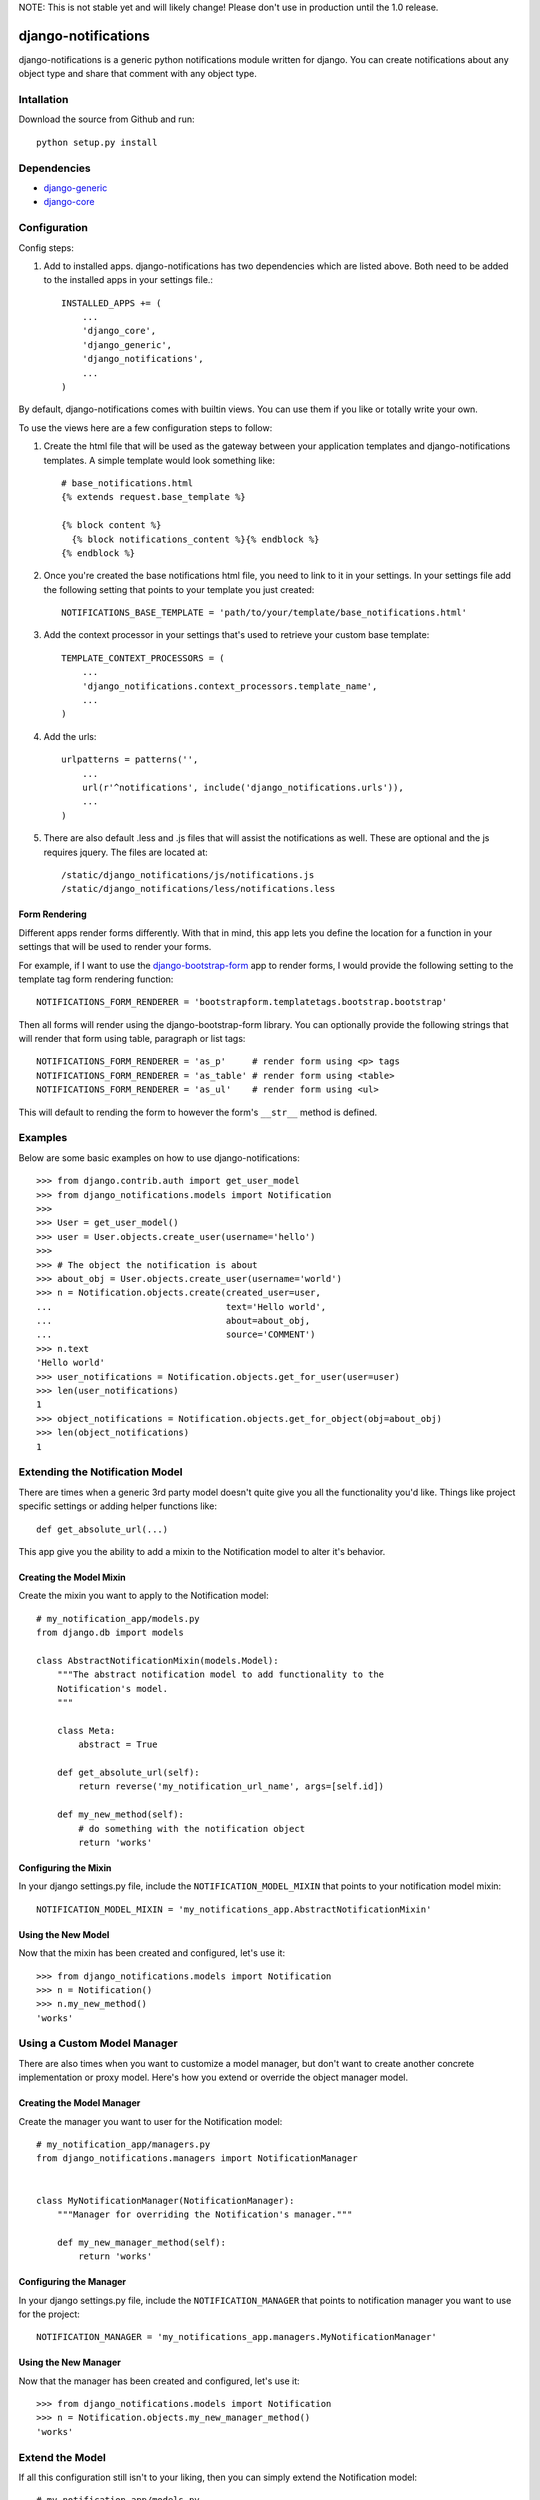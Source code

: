 NOTE: This is not stable yet and will likely change!  Please don't use in production until the 1.0 release.

.. image:: https://travis-ci.org/InfoAgeTech/django-notifications.png?branch=master
    :target: http://travis-ci.org/InfoAgeTech/django-notifications
.. image:: https://coveralls.io/repos/InfoAgeTech/django-notifications/badge.png
    :target: https://coveralls.io/r/InfoAgeTech/django-notifications

====================
django-notifications
====================
django-notifications is a generic python notifications module written for django.  You can create notifications about any object type and share that comment with any object type.

Intallation
===========
Download the source from Github and run::

    python setup.py install

Dependencies
============
* `django-generic <https://github.com/InfoAgeTech/django-generic>`_
* `django-core <https://github.com/InfoAgeTech/django-core>`_

Configuration
=============
Config steps:

1. Add to installed apps. django-notifications has two dependencies which are listed above. Both need to be added to the installed apps in your settings file.::

    INSTALLED_APPS += (
        ...
        'django_core',
        'django_generic',
        'django_notifications',
        ...
    )


By default, django-notifications comes with builtin views.  You can use them if you like or totally write your own.

To use the views here are a few configuration steps to follow:

1. Create the html file that will be used as the gateway between your application templates and django-notifications templates.  A simple template would look something like::
    
    # base_notifications.html
    {% extends request.base_template %}

    {% block content %}
      {% block notifications_content %}{% endblock %}
    {% endblock %}

2. Once you're created the base notifications html file, you need to link to it in your settings.  In your settings file add the following setting that points to your template you just created::

    NOTIFICATIONS_BASE_TEMPLATE = 'path/to/your/template/base_notifications.html'

3. Add the context processor in your settings that's used to retrieve your custom base template::

    TEMPLATE_CONTEXT_PROCESSORS = (
        ...
        'django_notifications.context_processors.template_name',
        ...
    )

4. Add the urls::

    urlpatterns = patterns('',
        ...
        url(r'^notifications', include('django_notifications.urls')),
        ...
    )

5. There are also default .less and .js files that will assist the notifications as well.  These are optional and the js requires jquery.  The files are located at::

    /static/django_notifications/js/notifications.js
    /static/django_notifications/less/notifications.less

Form Rendering
--------------
Different apps render forms differently. With that in mind, this app lets you define the location for a function in your settings that will be used to render your forms.

For example,  if I want to use the `django-bootstrap-form <https://github.com/tzangms/django-bootstrap-form>`_ app to render forms, I would provide the following setting to the template tag form rendering function::

    NOTIFICATIONS_FORM_RENDERER = 'bootstrapform.templatetags.bootstrap.bootstrap'

Then all forms will render using the django-bootstrap-form library.  You can optionally provide the following strings that will render that form using table, paragraph or list tags::

    NOTIFICATIONS_FORM_RENDERER = 'as_p'     # render form using <p> tags
    NOTIFICATIONS_FORM_RENDERER = 'as_table' # render form using <table>
    NOTIFICATIONS_FORM_RENDERER = 'as_ul'    # render form using <ul>

This will default to rending the form to however the form's ``__str__`` method is defined.

Examples
========
Below are some basic examples on how to use django-notifications::

    >>> from django.contrib.auth import get_user_model
    >>> from django_notifications.models import Notification
    >>>
    >>> User = get_user_model()
    >>> user = User.objects.create_user(username='hello')
    >>>
    >>> # The object the notification is about
    >>> about_obj = User.objects.create_user(username='world')
    >>> n = Notification.objects.create(created_user=user,
    ...                                 text='Hello world',
    ...                                 about=about_obj,
    ...                                 source='COMMENT')
    >>> n.text
    'Hello world'
    >>> user_notifications = Notification.objects.get_for_user(user=user)
    >>> len(user_notifications)
    1
    >>> object_notifications = Notification.objects.get_for_object(obj=about_obj)
    >>> len(object_notifications)
    1

Extending the Notification Model
================================
There are times when a generic 3rd party model doesn't quite give you all the functionality you'd like.  Things like project specific settings or adding helper functions like::

    def get_absolute_url(...)

This app give you the ability to add a mixin to the Notification model to alter it's behavior.

Creating the Model Mixin
------------------------
Create the mixin you want to apply to the Notification model::

    # my_notification_app/models.py
    from django.db import models
    
    class AbstractNotificationMixin(models.Model):
        """The abstract notification model to add functionality to the
        Notification's model.
        """
    
        class Meta:
            abstract = True
        
        def get_absolute_url(self):
            return reverse('my_notification_url_name', args=[self.id])
        
        def my_new_method(self):
            # do something with the notification object
            return 'works'

Configuring the Mixin
---------------------
In your django settings.py file, include the ``NOTIFICATION_MODEL_MIXIN`` that points to your notification model mixin::

    NOTIFICATION_MODEL_MIXIN = 'my_notifications_app.AbstractNotificationMixin'
    
Using the New Model
-------------------
Now that the mixin has been created and configured, let's use it::

    >>> from django_notifications.models import Notification
    >>> n = Notification()
    >>> n.my_new_method()
    'works'

Using a Custom Model Manager
============================
There are also times when you want to customize a model manager, but don't want to create another concrete implementation or proxy model.  Here's how you extend or override the object manager model.

Creating the Model Manager
--------------------------
Create the manager you want to user for the Notification model::

    # my_notification_app/managers.py
    from django_notifications.managers import NotificationManager


    class MyNotificationManager(NotificationManager):
        """Manager for overriding the Notification's manager."""

        def my_new_manager_method(self):
            return 'works'


Configuring the Manager
-----------------------
In your django settings.py file, include the ``NOTIFICATION_MANAGER`` that points to notification manager you want to use for the project::

    NOTIFICATION_MANAGER = 'my_notifications_app.managers.MyNotificationManager'
    
Using the New Manager
---------------------
Now that the manager has been created and configured, let's use it::
    
    >>> from django_notifications.models import Notification
    >>> n = Notification.objects.my_new_manager_method()
    'works'

Extend the Model
================
If all this configuration still isn't to your liking, then you can simply extend the Notification model::

    # my_notification_app/models.py
    
    from django_notifications.models import AbstractNotification
    
    class MyNotification(AbstractNotification):
        """Your concrete implementation of the notification app."""
        # Do your stuff here

Tests
=====
From the ``tests`` directory where the manage.py file is, run::

   python manage.py test
